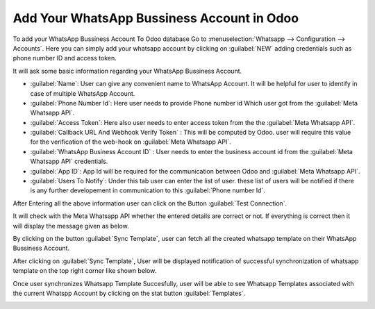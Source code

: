 ===========================================
Add Your WhatsApp Bussiness Account in Odoo
===========================================

To add your WhatsApp Bussiness Account To Odoo database Go to :menuselection:`Whatsapp --> Configuration --> Accounts`. Here you can simply add your whatsapp account
by clicking on :guilabel:`NEW` adding credentials such as phone number ID and access token.

.. image:: account_configuration/wapp_account_create.png
   :align: center
   :alt: Add Whatsapp Account in Odoo

It will ask some basic information regarding your WhatsApp Bussiness Account.

- :guilabel:`Name`: User can give any convenient name to WhatsApp Account. It will be helpful for user to identify in case of multiple WhatsApp Account.
- :guilabel:`Phone Number Id`: Here user needs to provide Phone number id Which user got from the :guilabel:`Meta Whatsapp API`.
- :guilabel:`Access Token`: Here also user needs to enter access token from the the :guilabel:`Meta Whatsapp API`.
- :guilabel:`Callback URL And Webhook Verify Token` : This will be computed by Odoo. user will require this value for the verification of the web-hook on :guilabel:`Meta Whatsapp API`.
- :guilabel:`WhatsApp Business Account ID` : User needs to enter the business account id from the :guilabel:`Meta Whatsapp API` credentials.
- :guilabel:`App ID`: App Id will be required for the communication between Odoo and :guilabel:`Meta Whatsapp API`.
- :guilabel:`Users To Notify`: Under this tab user can enter the list of user. these list of users will be notified if there is any further developement in communication to this :guilabel:`Phone number Id`.

.. image:: account_configuration/wapp_account_form.png
   :align: center
   :alt: Set The values for New Whatsapp Account creation

After Entering all the above information user can click on the Button :guilabel:`Test Connection`.

.. image:: account_configuration/wapp_test_connection.png
   :align: center
   :alt: Test Connection

It will check with the Meta Whatsapp API whether the entered details are correct or not.
If everything is correct then it will display the message given as below.

.. image:: account_configuration/test_connection_success.png
   :align: center
   :alt: Test Connection Succesfull.

By clicking on the button :guilabel:`Sync Template`, user can fetch all the created whatsapp template on their
WhatsApp Bussiness Account.

.. image:: account_configuration/sync_template.png
   :align: center
   :alt: Template synchronization.

After clicking on :guilabel:`Sync Template`, User will be displayed notification of successful synchronization of whatsapp template on the
top right corner like shown below.

.. image:: account_configuration/sync_template_success.png
   :align: center
   :alt: Template synchronization Succesfull.

Once user synchronizes Whatsapp Template Succesfully, user will be able to see Whatsapp Templates associated with the current Whatspp Account by clicking
on the stat button :guilabel:`Templates`.

.. image:: account_configuration/wapp_account_templates.png
   :align: center
   :alt: Templates Associated to this Account.
